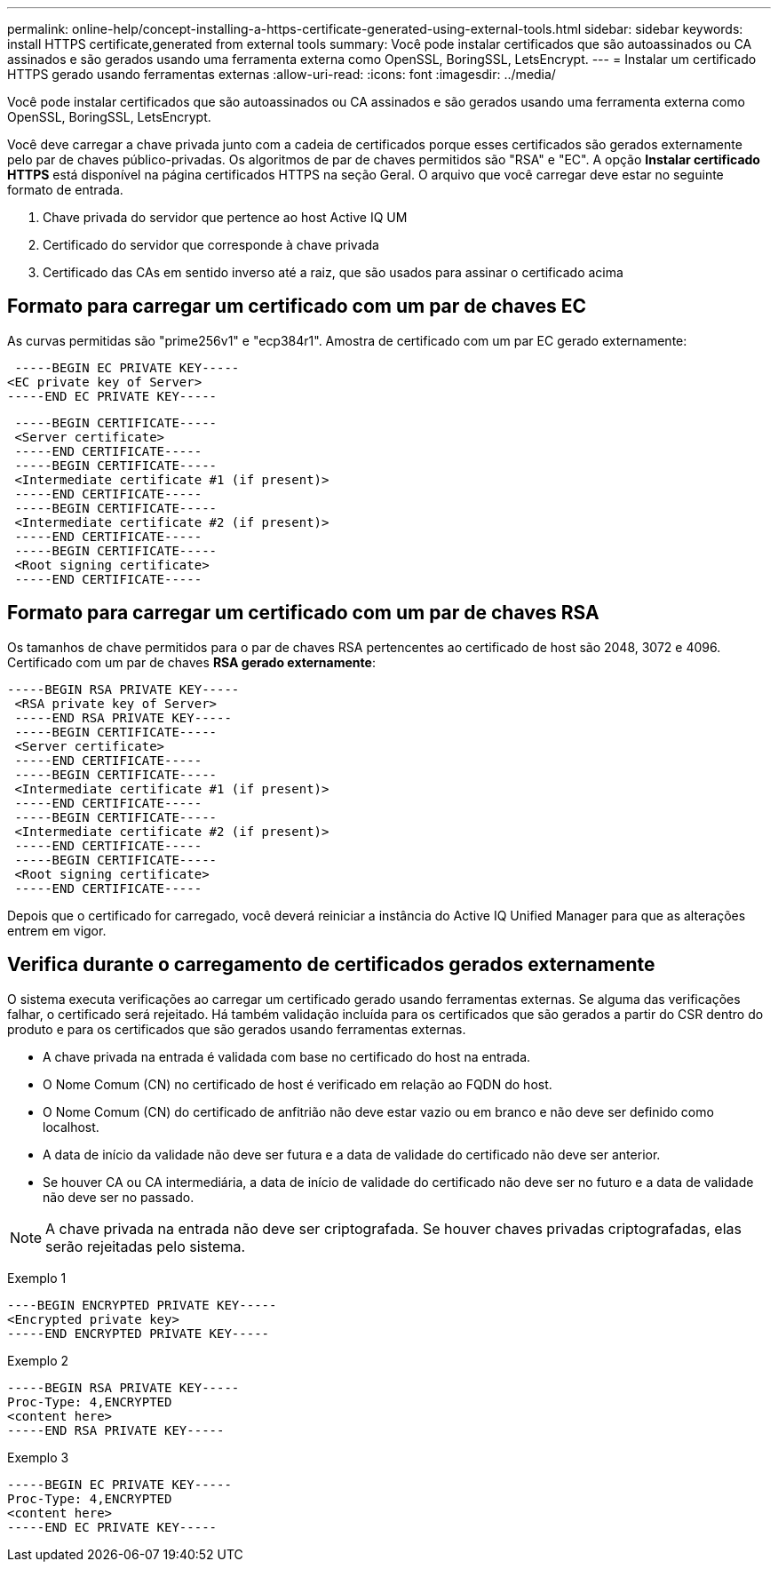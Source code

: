 ---
permalink: online-help/concept-installing-a-https-certificate-generated-using-external-tools.html 
sidebar: sidebar 
keywords: install HTTPS certificate,generated from external tools 
summary: Você pode instalar certificados que são autoassinados ou CA assinados e são gerados usando uma ferramenta externa como OpenSSL, BoringSSL, LetsEncrypt. 
---
= Instalar um certificado HTTPS gerado usando ferramentas externas
:allow-uri-read: 
:icons: font
:imagesdir: ../media/


[role="lead"]
Você pode instalar certificados que são autoassinados ou CA assinados e são gerados usando uma ferramenta externa como OpenSSL, BoringSSL, LetsEncrypt.

Você deve carregar a chave privada junto com a cadeia de certificados porque esses certificados são gerados externamente pelo par de chaves público-privadas. Os algoritmos de par de chaves permitidos são "RSA" e "EC". A opção *Instalar certificado HTTPS* está disponível na página certificados HTTPS na seção Geral. O arquivo que você carregar deve estar no seguinte formato de entrada.

. Chave privada do servidor que pertence ao host Active IQ UM
. Certificado do servidor que corresponde à chave privada
. Certificado das CAs em sentido inverso até a raiz, que são usados para assinar o certificado acima




== Formato para carregar um certificado com um par de chaves EC

As curvas permitidas são "prime256v1" e "ecp384r1". Amostra de certificado com um par EC gerado externamente:

[listing]
----
 -----BEGIN EC PRIVATE KEY-----
<EC private key of Server>
-----END EC PRIVATE KEY-----
----
[listing]
----
 -----BEGIN CERTIFICATE-----
 <Server certificate>
 -----END CERTIFICATE-----
 -----BEGIN CERTIFICATE-----
 <Intermediate certificate #1 (if present)>
 -----END CERTIFICATE-----
 -----BEGIN CERTIFICATE-----
 <Intermediate certificate #2 (if present)>
 -----END CERTIFICATE-----
 -----BEGIN CERTIFICATE-----
 <Root signing certificate>
 -----END CERTIFICATE-----
----


== Formato para carregar um certificado com um par de chaves RSA

Os tamanhos de chave permitidos para o par de chaves RSA pertencentes ao certificado de host são 2048, 3072 e 4096. Certificado com um par de chaves *RSA gerado externamente*:

[listing]
----
-----BEGIN RSA PRIVATE KEY-----
 <RSA private key of Server>
 -----END RSA PRIVATE KEY-----
 -----BEGIN CERTIFICATE-----
 <Server certificate>
 -----END CERTIFICATE-----
 -----BEGIN CERTIFICATE-----
 <Intermediate certificate #1 (if present)>
 -----END CERTIFICATE-----
 -----BEGIN CERTIFICATE-----
 <Intermediate certificate #2 (if present)>
 -----END CERTIFICATE-----
 -----BEGIN CERTIFICATE-----
 <Root signing certificate>
 -----END CERTIFICATE-----
----
Depois que o certificado for carregado, você deverá reiniciar a instância do Active IQ Unified Manager para que as alterações entrem em vigor.



== Verifica durante o carregamento de certificados gerados externamente

O sistema executa verificações ao carregar um certificado gerado usando ferramentas externas. Se alguma das verificações falhar, o certificado será rejeitado. Há também validação incluída para os certificados que são gerados a partir do CSR dentro do produto e para os certificados que são gerados usando ferramentas externas.

* A chave privada na entrada é validada com base no certificado do host na entrada.
* O Nome Comum (CN) no certificado de host é verificado em relação ao FQDN do host.
* O Nome Comum (CN) do certificado de anfitrião não deve estar vazio ou em branco e não deve ser definido como localhost.
* A data de início da validade não deve ser futura e a data de validade do certificado não deve ser anterior.
* Se houver CA ou CA intermediária, a data de início de validade do certificado não deve ser no futuro e a data de validade não deve ser no passado.


[NOTE]
====
A chave privada na entrada não deve ser criptografada. Se houver chaves privadas criptografadas, elas serão rejeitadas pelo sistema.

====
Exemplo 1

[listing]
----
----BEGIN ENCRYPTED PRIVATE KEY-----
<Encrypted private key>
-----END ENCRYPTED PRIVATE KEY-----
----
Exemplo 2

[listing]
----
-----BEGIN RSA PRIVATE KEY-----
Proc-Type: 4,ENCRYPTED
<content here>
-----END RSA PRIVATE KEY-----
----
Exemplo 3

[listing]
----
-----BEGIN EC PRIVATE KEY-----
Proc-Type: 4,ENCRYPTED
<content here>
-----END EC PRIVATE KEY-----
----
